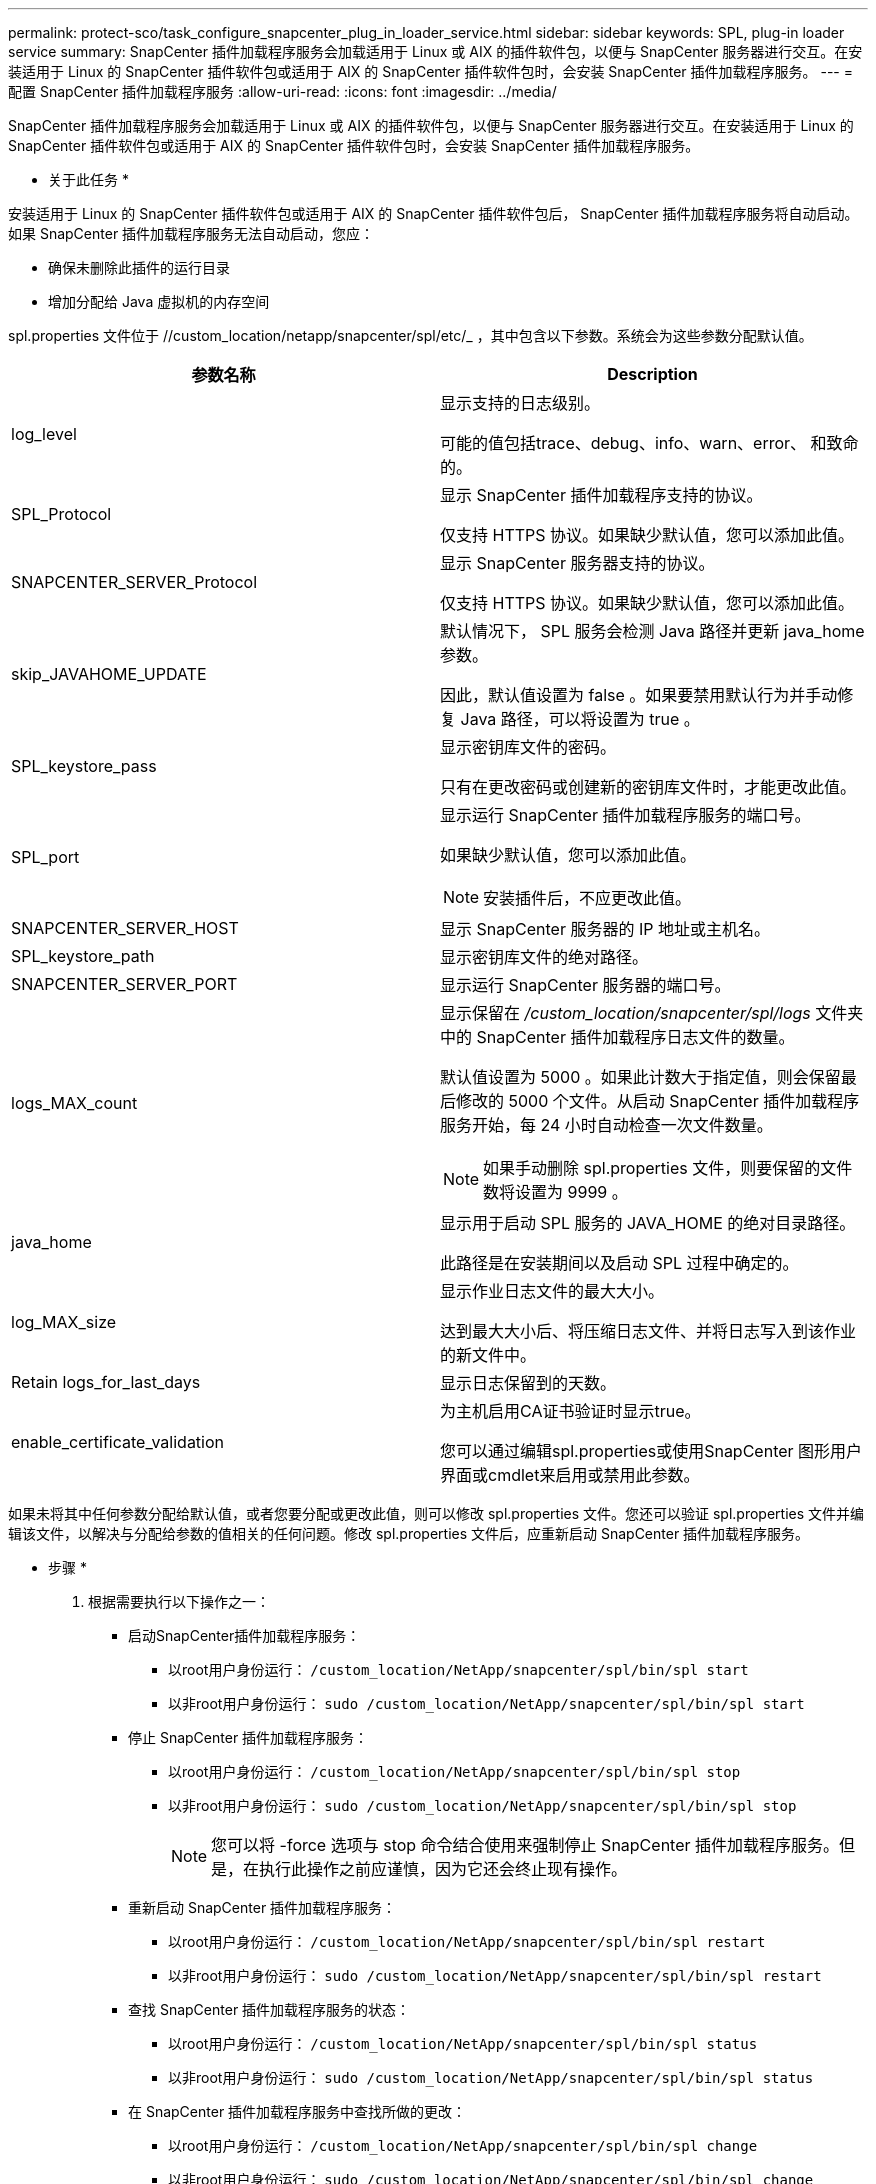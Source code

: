 ---
permalink: protect-sco/task_configure_snapcenter_plug_in_loader_service.html 
sidebar: sidebar 
keywords: SPL, plug-in loader service 
summary: SnapCenter 插件加载程序服务会加载适用于 Linux 或 AIX 的插件软件包，以便与 SnapCenter 服务器进行交互。在安装适用于 Linux 的 SnapCenter 插件软件包或适用于 AIX 的 SnapCenter 插件软件包时，会安装 SnapCenter 插件加载程序服务。 
---
= 配置 SnapCenter 插件加载程序服务
:allow-uri-read: 
:icons: font
:imagesdir: ../media/


[role="lead"]
SnapCenter 插件加载程序服务会加载适用于 Linux 或 AIX 的插件软件包，以便与 SnapCenter 服务器进行交互。在安装适用于 Linux 的 SnapCenter 插件软件包或适用于 AIX 的 SnapCenter 插件软件包时，会安装 SnapCenter 插件加载程序服务。

* 关于此任务 *

安装适用于 Linux 的 SnapCenter 插件软件包或适用于 AIX 的 SnapCenter 插件软件包后， SnapCenter 插件加载程序服务将自动启动。如果 SnapCenter 插件加载程序服务无法自动启动，您应：

* 确保未删除此插件的运行目录
* 增加分配给 Java 虚拟机的内存空间


spl.properties 文件位于 //custom_location/netapp/snapcenter/spl/etc/_ ，其中包含以下参数。系统会为这些参数分配默认值。

|===
| 参数名称 | Description 


 a| 
log_level
 a| 
显示支持的日志级别。

可能的值包括trace、debug、info、warn、error、 和致命的。



 a| 
SPL_Protocol
 a| 
显示 SnapCenter 插件加载程序支持的协议。

仅支持 HTTPS 协议。如果缺少默认值，您可以添加此值。



 a| 
SNAPCENTER_SERVER_Protocol
 a| 
显示 SnapCenter 服务器支持的协议。

仅支持 HTTPS 协议。如果缺少默认值，您可以添加此值。



 a| 
skip_JAVAHOME_UPDATE
 a| 
默认情况下， SPL 服务会检测 Java 路径并更新 java_home 参数。

因此，默认值设置为 false 。如果要禁用默认行为并手动修复 Java 路径，可以将设置为 true 。



 a| 
SPL_keystore_pass
 a| 
显示密钥库文件的密码。

只有在更改密码或创建新的密钥库文件时，才能更改此值。



 a| 
SPL_port
 a| 
显示运行 SnapCenter 插件加载程序服务的端口号。

如果缺少默认值，您可以添加此值。


NOTE: 安装插件后，不应更改此值。



 a| 
SNAPCENTER_SERVER_HOST
 a| 
显示 SnapCenter 服务器的 IP 地址或主机名。



 a| 
SPL_keystore_path
 a| 
显示密钥库文件的绝对路径。



 a| 
SNAPCENTER_SERVER_PORT
 a| 
显示运行 SnapCenter 服务器的端口号。



 a| 
logs_MAX_count
 a| 
显示保留在 _/custom_location/snapcenter/spl/logs_ 文件夹中的 SnapCenter 插件加载程序日志文件的数量。

默认值设置为 5000 。如果此计数大于指定值，则会保留最后修改的 5000 个文件。从启动 SnapCenter 插件加载程序服务开始，每 24 小时自动检查一次文件数量。


NOTE: 如果手动删除 spl.properties 文件，则要保留的文件数将设置为 9999 。



 a| 
java_home
 a| 
显示用于启动 SPL 服务的 JAVA_HOME 的绝对目录路径。

此路径是在安装期间以及启动 SPL 过程中确定的。



 a| 
log_MAX_size
 a| 
显示作业日志文件的最大大小。

达到最大大小后、将压缩日志文件、并将日志写入到该作业的新文件中。



 a| 
Retain logs_for_last_days
 a| 
显示日志保留到的天数。



 a| 
enable_certificate_validation
 a| 
为主机启用CA证书验证时显示true。

您可以通过编辑spl.properties或使用SnapCenter 图形用户界面或cmdlet来启用或禁用此参数。

|===
如果未将其中任何参数分配给默认值，或者您要分配或更改此值，则可以修改 spl.properties 文件。您还可以验证 spl.properties 文件并编辑该文件，以解决与分配给参数的值相关的任何问题。修改 spl.properties 文件后，应重新启动 SnapCenter 插件加载程序服务。

* 步骤 *

. 根据需要执行以下操作之一：
+
** 启动SnapCenter插件加载程序服务：
+
*** 以root用户身份运行： `/custom_location/NetApp/snapcenter/spl/bin/spl start`
*** 以非root用户身份运行： `sudo /custom_location/NetApp/snapcenter/spl/bin/spl start`


** 停止 SnapCenter 插件加载程序服务：
+
*** 以root用户身份运行： `/custom_location/NetApp/snapcenter/spl/bin/spl stop`
*** 以非root用户身份运行： `sudo /custom_location/NetApp/snapcenter/spl/bin/spl stop`
+

NOTE: 您可以将 -force 选项与 stop 命令结合使用来强制停止 SnapCenter 插件加载程序服务。但是，在执行此操作之前应谨慎，因为它还会终止现有操作。



** 重新启动 SnapCenter 插件加载程序服务：
+
*** 以root用户身份运行： `/custom_location/NetApp/snapcenter/spl/bin/spl restart`
*** 以非root用户身份运行： `sudo /custom_location/NetApp/snapcenter/spl/bin/spl restart`


** 查找 SnapCenter 插件加载程序服务的状态：
+
*** 以root用户身份运行： `/custom_location/NetApp/snapcenter/spl/bin/spl status`
*** 以非root用户身份运行： `sudo /custom_location/NetApp/snapcenter/spl/bin/spl status`


** 在 SnapCenter 插件加载程序服务中查找所做的更改：
+
*** 以root用户身份运行： `/custom_location/NetApp/snapcenter/spl/bin/spl change`
*** 以非root用户身份运行： `sudo /custom_location/NetApp/snapcenter/spl/bin/spl change`





